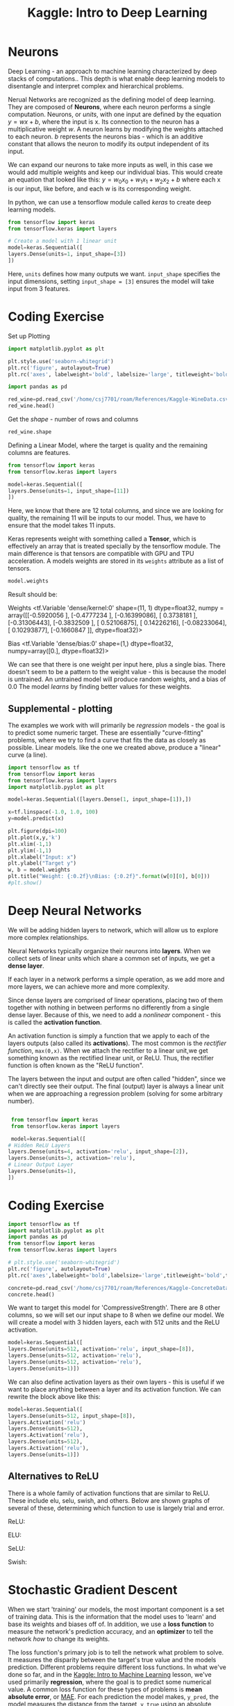 :PROPERTIES:
:ID:       f040dd01-cc36-4173-aa18-4035718e7879
:END:
#+title: Kaggle: Intro to Deep Learning
#+filetags: :MachineLearning:AI:



* Neurons

Deep Learning - an approach to machine learning characterized by deep stacks of computations..
This depth is what enable deep learning models to disentangle and interpret complex and hierarchical problems.

Nerual Networks are recognized as the defining model of deep learning. They are composed of *Neurons*, where each neuron performs a single computation.
Neurons, or /units/, with one input are defined by the equation $y=wx+b$, where the input is x. Its connection to the neuron has a multiplicative weight /w/.
A neuron learns by modifying the weights attached to each neuron. /b/ represents the neurons bias - which is an additive constant that allows the neuron to modify its output independent of its input. 

We can expand our neurons to take more inputs as well, in this case we would add multiple weights and keep our individual bias. This would create an equation that looked like this: $y=w_{0}x_{0}+w_{1}x_{1}+w_{2}x_{2}+b$ where each x is our input, like before, and each w is its corresponding weight.

In python, we can use a tensorflow module called /keras/ to create deep learning models.

#+begin_src python
  from tensorflow import keras
  from tensorflow.keras import layers

  # Create a model with 1 linear unit
  model=keras.Sequential([
  layers.Dense(units=1, input_shape=[3])
  ])
#+end_src

Here, =units= defines how many outputs we want.
=input_shape= specifies the input dimensions, setting =input_shape = [3]= ensures the model will take input from 3 features.

* Coding Exercise
Set up Plotting
#+begin_src python :results verbatim :session Kaggle-DL
  import matplotlib.pyplot as plt

  plt.style.use('seaborn-whitegrid')
  plt.rc('figure', autolayout=True)
  plt.rc('axes', labelweight='bold', labelsize='large', titleweight='bold', titlesize=18, titlepad=10)
#+end_src

#+RESULTS:

#+begin_src python :results verbatim :session Kaggle-DL
  import pandas as pd

  red_wine=pd.read_csv('/home/csj7701/roam/References/Kaggle-WineData.csv')
  red_wine.head()
#+end_src

#+RESULTS:
:    fixed acidity  volatile acidity  citric acid  ...  sulphates  alcohol  quality
: 0            7.4              0.70         0.00  ...       0.56      9.4        5
: 1            7.8              0.88         0.00  ...       0.68      9.8        5
: 2            7.8              0.76         0.04  ...       0.65      9.8        5
: 3           11.2              0.28         0.56  ...       0.58      9.8        6
: 4            7.4              0.70         0.00  ...       0.56      9.4        5
: 
: [5 rows x 12 columns]

Get the /shape/ - number of rows and columns
#+begin_src python :results verbatim :session Kaggle-DL
  red_wine.shape
#+end_src

#+RESULTS:
: (1599, 12)

Defining a Linear Model, where the target is quality and the remaining columns are features.
#+begin_src python :results verbatim :session Kaggle-DL
  from tensorflow import keras
  from tensorflow.keras import layers

  model=keras.Sequential([
  layers.Dense(units=1, input_shape=[11])
  ])

#+end_src

#+RESULTS:
: None

Here, we know that there are 12 total columns, and since we are looking for quality, the remaining 11 will be inputs to our model. Thus, we have to ensure that the model takes 11 inputs.


Keras represents weight with something called a *Tensor*, which is effectively an array that is treated specially by the tensorflow module. The main difference is that tensors are compatible with GPU and TPU acceleration.
A models weights are stored in its =weights= attribute as a list of tensors.
#+begin_src python :results verbatim :session Kaggle-DL
  model.weights
#+end_src

#+RESULTS:
#+begin_example
[<tf.Variable 'dense/kernel:0' shape=(11, 1) dtype=float32, numpy=
array([[ 0.26382798],
       [-0.49166387],
       [-0.38165185],
       [ 0.00448996],
       [ 0.42288262],
       [ 0.32784933],
       [-0.2744874 ],
       [-0.5374677 ],
       [-0.44155195],
       [ 0.26299298],
       [ 0.32698447]], dtype=float32)>, <tf.Variable 'dense/bias:0' shape=(1,) dtype=float32, numpy=array([0.], dtype=float32)>]
#+end_example

Result should be:

Weights
<tf.Variable 'dense/kernel:0' shape=(11, 1) dtype=float32, numpy =
array([[-0.5920056 ],
       [-0.4777234 ],
       [-0.16399086],
       [ 0.3738181 ],
       [-0.31306443],
       [-0.3832509 ],
       [ 0.52106875],
       [ 0.14226216],
       [-0.08233064],
       [ 0.10293877],
       [-0.1660847 ]], dtype=float32)>

Bias
<tf.Variable 'dense/bias:0' shape=(1,) dtype=float32, numpy=array([0.], dtype=float32)>

We can see that there is one weight per input here, plus a single bias.
There doesn't seem to be a pattern to the weight value - this is because the model is untrained. An untrained model will produce random weights, and a bias of 0.0
The model /learns/ by finding better values for these weights.

** Supplemental - plotting
The examples we work with will primarily be /regression/ models - the goal is to predict some numeric target. These are essentially "curve-fitting" problems, where we try to find a curve that fits the data as closely as possible.
Linear models. like the one we created above, produce a "linear" curve (a line).
#+begin_src python :output verbatim image
  import tensorflow as tf
  from tensorflow import keras
  from tensorflow.keras import layers
  import matplotlib.pyplot as plt

  model=keras.Sequential([layers.Dense(1, input_shape=[1]),])

  x=tf.linspace(-1.0, 1.0, 100)
  y=model.predict(x)

  plt.figure(dpi=100)
  plt.plot(x,y,'k')
  plt.xlim(-1,1)
  plt.ylim(-1,1)
  plt.xlabel("Input: x")
  plt.ylabel("Target y")
  w, b = model.weights
  plt.title("Weight: {:0.2f}\nBias: {:0.2f}".format(w[0][0], b[0]))
  #plt.show()

#+end_src

#+RESULTS:
#+ATTR_LATEX: :caption \bicaption{---}
[[file:/home/csj7701/roam/Attachments/Kaggle-Deep-Learning-1.png]]
* Deep Neural Networks
We will be adding hidden layers to network, which will allow us to explore more complex relationships.

Neural Networks typically organize their neurons into *layers*.
When we collect sets of linear units which share a common set of inputs, we get a *dense layer*.

If each layer in a network performs a simple operation, as we add more and more layers, we can achieve more and more complexity.

Since dense layers are comprised of linear operations, placing two of them together with nothing in between performs no differently from a single dense layer.
Because of this, we need to add a /nonlinear/ component - this is called the *activation function*.

An activation function is simply a function that we apply to each of the layers outputs (also called its *activations*).
The most common is the /rectifier function/, =max(0,x)=.
When we attach the rectifier to a linear unit,we get something known as the rectified linear unit, or ReLU.
Thus, the rectifier function is often known as the "ReLU function".

#+ATTR_LATEX: :caption \bicaption{---}
[[file:/home/csj7701/roam/Attachments/Kaggle-Deep-Learning-2.png]]


The layers between the input and output are often called "hidden", since we can't directly see their output.
The final (output) layer is always a linear unit when we are approaching a regression problem (solving for some arbitrary number).

#+begin_src python :results verbatim

   from tensorflow import keras
   from tensorflow.keras import layers

   model=keras.Sequential([
  # Hidden ReLU Layers
  layers.Dense(units=4, activation='relu', input_shape=[2]),
  layers.Dense(units=3, activation='relu'),
  # Linear Output Layer
  layers.Dense(units=1),
  ])

#+end_src

#+RESULTS:
: None

* Coding Exercise

#+begin_src python :results verbatim :session Kaggle-DL-2
  import tensorflow as tf
  import matplotlib.pyplot as plt
  import pandas as pd
  from tensorflow import keras
  from tensorflow.keras import layers

  # plt.style.use('seaborn-whitegrid')
  plt.rc('figure', autolayout=True)
  plt.rc('axes',labelweight='bold',labelsize='large',titleweight='bold',titlesize='18',titlepad=10)

  concrete=pd.read_csv('/home/csj7701/roam/References/Kaggle-ConcreteData.csv')
  concrete.head()
#+end_src

#+RESULTS:
:    Cement  BlastFurnaceSlag  FlyAsh  ...  FineAggregate  Age  CompressiveStrength
: 0   540.0               0.0     0.0  ...          676.0   28                79.99
: 1   540.0               0.0     0.0  ...          676.0   28                61.89
: 2   332.5             142.5     0.0  ...          594.0  270                40.27
: 3   332.5             142.5     0.0  ...          594.0  365                41.05
: 4   198.6             132.4     0.0  ...          825.5  360                44.30
: 
: [5 rows x 9 columns]

We want to target this model for 'CompressiveStrength'. There are 8 other columns, so we will set our input shape to 8 when we define our model.
We will create a model with 3 hidden layers, each with 512 units and the ReLU activation. 
#+begin_src python :results verbatim :session Kaggle-DL-2
  model=keras.Sequential([
  layers.Dense(units=512, activation='relu', input_shape=[8]),
  layers.Dense(units=512, activation='relu'),
  layers.Dense(units=512, activation='relu'),
  layers.Dense(units=1)])
#+end_src

We can also define activation layers as their own layers - this is useful if we want to place anything between a layer and its activation function.
We can rewrite the block above like this:
#+begin_src python
  model=keras.Sequential([
  layers.Dense(units=512, input_shape=[8]),
  layers.Activation('relu')
  layers.Dense(units=512),
  layers.Activation('relu'),
  layers.Dense(units=512),
  layers.Activation('relu'),
  layers.Dense(units=1)])
#+end_src

** Alternatives to ReLU
There is a whole family of activation functions that are similar to ReLU. These include elu, selu, swish, and others.
Below are shown graphs of several of these, determining which function to use is largely trial and error.

ReLU:
#+ATTR_LATEX: :caption \bicaption{---}
[[file:/home/csj7701/roam/Attachments/Kaggle-relu-graph.png]]

ELU:
#+ATTR_LATEX: :caption \bicaption{---}
[[file:/home/csj7701/roam/Attachments/Kaggle-elu-graph.png]]

SeLU:
#+ATTR_LATEX: :caption \bicaption{---}
[[file:/home/csj7701/roam/Attachments/Kaggle-selu-graph.png]]

Swish:
#+ATTR_LATEX: :caption \bicaption{---}
[[file:/home/csj7701/roam/Attachments/Kaggle-swish-graph.png]]

* Stochastic Gradient Descent

When we start 'training' our models, the most important component is a set of training data.
This is the information that the model uses to 'learn' and base its weights and biases off of.
In addition, we use a *loss function* to measure the network's prediction accuracy, and an *optimizer* to tell the network /how/ to change its weights.

The loss function's primary job is to tell the network what problem to solve. It measures the disparity between the target's true value and the models prediction.
Different problems require different loss functions. In what we've done so far, and in the [[id:a9221448-bfee-4bc6-b5d4-b1aa4db97be3][Kaggle: Intro to Machine Learning]] lesson, we've used primarily *regression*, where the goal is to predict some numerical value.
A common loss function for these types of problems is *mean absolute error*, or [[file:20240113125509-kaggle_intro_to_machine_learning.org::*Model Validation][MAE]].
For each prediction the model makes, =y_pred=, the model measures the distance from the target, =y_true= using an absolute difference =abs(y_true-y_pred)=.
Besides these, other functions useful for regression include the mean-squared error (MSE) or the Huber loss functions.

We've now identified the problem for the model to solve, but we need to identify /how/ to solve it. This is what the optimizer does - adjusts the weights to minimize loss.
Almost all optimization functions used for deep learning are part of a family of functions called *Stochastic Gradient Descent*.
They train a network in steps, where one iteration consists of the following:
- Sample training data and run through model to get predictions
- Measure the loss between the predictions and the true values
- Adjust the weights in a direction that makes the loss smaller.
- Repeat until you reach an acceptable amount of loss.


Each individual sample is known as a /minibatch/, while a full iteration is called an /epoch/.
These epochs make small sequential changes - where the amount of change is determined by the /learning rate/.
A smaller learning rate means that the model will need to see more batches of training data before it accomplishes its goal.
This learning rate, combined with the size of the minibatches, are the two most influential variables in model training.

In most cases however, there is no need to adjust these in much depth. There are algorithms and functions that are designed to be adaptable and adjust both learning rate and/or batch size in order to improve performance.
=Adam= is one of these.

Adding a loss function and optimizer is relatively simple using the model's =compile= method.
#+begin_src python
  model.compile(
      optimizer="adam",
      loss="mae",
      )
#+end_src

** Example
#+begin_src python :results verbatim :session Kaggle-DL-3

  import pandas as pd
  
  red_wine=pd.read_csv('/home/csj7701/roam/References/Kaggle-WineData.csv')

  # Training and Validation Splits
  df_train=red_wine.sample(frac=0.7, random_state=0)
  df_valid=red_wine.drop(df_train.index)
  df_train.head(4)

#+end_src

#+RESULTS:
:       fixed acidity  volatile acidity  citric acid  residual sugar  chlorides  free sulfur dioxide  total sulfur dioxide  density    pH  sulphates  alcohol  quality
: 1109           10.8             0.470         0.43            2.10      0.171                 27.0                  66.0  0.99820  3.17       0.76     10.8        6
: 1032            8.1             0.820         0.00            4.10      0.095                  5.0                  14.0  0.99854  3.36       0.53      9.6        5
: 1002            9.1             0.290         0.33            2.05      0.063                 13.0                  27.0  0.99516  3.26       0.84     11.7        7
: 487            10.2             0.645         0.36            1.80      0.053                  5.0                  14.0  0.99820  3.17       0.42     10.0        6

#+begin_src python :results verbatim :session Kaggle-DL-3

  # Scale to [0,1]
  max_=df_train.max(axis=0)
  min_=df_train.min(axis=0)
  df_train=(df_train-min_)/(max_-min_)
  df_valid=(df_valid-min_)/(max_-min_)

  # Split features and target
  X_train=df_train.drop('quality',axis=1)
  X_valid=df_valid.drop('quality',axis=1)
  Y_train=df_train['quality']
  Y_valid=df_valid['quality']

#+end_src

#+RESULTS:
: None

Now we need to determine the number of inputs that the network should have. To see the size of the dataset, we can run the following, then exclude our goal (quality) from the total.
#+begin_src python :results verbatim :session Kaggle-DL-3
  X_train.shape
#+end_src

#+RESULTS:
: (1119, 11)
This means that the number of inputs will be 11, since we have already excluded the 'quality' column. in the block above this one.

Now we can start building our model. We will use 3 layers with 512 neurons each.
#+begin_src python :results file :session Kaggle-DL-3

  from tensorflow import keras
  from tensorflow.keras import layers
  import matplotlib.pyplot as plt

  model=keras.Sequential([
      layers.Dense(512, activation='relu', input_shape=[11]),
      layers.Dense(512, activation='relu'),
      layers.Dense(512, activation='relu'),
      layers.Dense(1),
   ])

  model.compile(
      optimizer='adam',
      loss='mae',
  )

  history=model.fit(
      X_train, Y_train,
      validation_data=(X_valid, Y_valid),
      batch_size=256,
      epochs=10,
  )

  import pandas as pd

  history_df=pd.DataFrame(history.history)
  history_df['loss'].plot();
  plt.savefig('/home/csj7701/roam/Attachments/Kaggle-DLExample.png')
  '/home/csj7701/roam/Attachments/Kaggle-DLExample.png'
#+end_src

#+RESULTS:
[[file:/home/csj7701/roam/Attachments/Kaggle-DLExample.png]]

The plot levels out as the model runs through more epochs - when the loss curve becomes horizontal it indicates that the model has learned all it can and their is no benefit to additional epochs.

* Coding Exercise
#+begin_src python :session Kaggle-DL4

  import matplotlib.pyplot as plt
  import numpy as np
  import pandas as pd
  from sklearn.preprocessing import StandardScaler, OneHotEncoder
  from sklearn.compose import make_column_transformer, make_column_selector
  from sklearn.model_selection import train_test_split

  plt.rc('figure', autolayout=True)
  plt.rc('axes', labelweight='bold', labelsize='large',titleweight='bold',titlesize=18,titlepad=10)
  plt.rc('animation',html='html5')

  fuel=pd.read_csv('/home/csj7701/roam/References/Kaggle-FuelData.csv')

  X=fuel.copy()
  # Remove the target
  Y=X.pop('FE')

  preprocessor=make_column_transformer(
      (StandardScaler(),
       make_column_selector(dtype_include=np.number)),
      (OneHotEncoder(sparse_output=False),
       make_column_selector(dtype_include=object)),
  )

  X=preprocessor.fit_transform(X)
  Y=np.log(Y) # Log transform target instead of standardising

  input_shape=[X.shape[1]]
  input_shape
    
#+end_src

#+RESULTS:
| 50 |

#+begin_src python :results verbatim :session Kaggle-DL4

  from tensorflow import keras
  from tensorflow.keras import layers

  model=keras.Sequential([
      layers.Dense(128, activation='relu', input_shape=input_shape),
      layers.Dense(128, activation='relu'),
      layers.Dense(64, activation='relu'),
      layers.Dense(1),
      ])

  model.compile(
      optimizer='adam',
      loss='mae',
  )

  history=model.fit(
      X, Y,
      batch_size=128,
      epochs=200,
  )

#+end_src

#+RESULTS:
: None

Now we can start looking at loss curves and evaluating performance.

#+begin_src python :results file :session Kaggle-DL4

  history_df=pd.DataFrame(history.history)
  history_df.loc[5:, ['loss']].plot()
  plt.savefig('/home/csj7701/roam/Attachments/Kaggle-DLFuel.png')
  '/home/csj7701/roam/Attachments/Kaggle-DLFuel.png'

#+end_src

#+RESULTS:
[[file:/home/csj7701/roam/Attachments/Kaggle-DLFuel.png]]

Using the table below, we can experiment with different values for =learning_rate=, =batch_size=, =num_examples=

| learning_rate | batch_size | num_examples |
|          0.05 |         32 |          256 |
|          0.05 |          2 |          256 |
|          0.05 |        128 |          256 |
|          0.02 |         32 |          256 |
|           0.2 |         32 |          256 |
|           1.0 |         32 |          256 |
|           0.9 |       4096 |         8192 |
|          0.99 |       4096 |         8192 |

* Overfitting and Underfitting
As we discussed in the [[id:a9221448-bfee-4bc6-b5d4-b1aa4db97be3][Kaggle: Intro to Machine Learning]] lesson, its possible to tune a model too close to the desired output. This is called overfitting. Similarly, if a model isn't fitted close enough to the desired result it won't achieve reasonable results.

We can use the keras library to examing learning curves and see whether we are under or over fitting our model.
These learning curves are essentially a representation of loss per epoch, and we compare the curve produced by the training data to that produced by the validation data in order to see how the model actually performs.

When fitting a model, its important to understand the difference between *signal* and *noise*. The signal is the part of the data that carries actual useful information - information that can help our model make predictions. Anything else is known as noise. Ideally, a model learns from the signal and not noise, but if the model is too closely fitted to the training data it will take in more noise.
Conversely, if it is fitted too loosely, it will not take in enough signal. This is shown in the graph below.
#+ATTR_LATEX: :caption \bicaption{---}
[[file:/home/csj7701/roam/Attachments/Kaggle-Deep-Learning-3.png]]

Underfitting the training set occurs when the loss is not as low as it could be (because the model hasn't learned enough signal)
Overfitting the training set occurs when the loss is not as low as it could be (because the model has learned too much noise)

We can measure the size and complexity of patterns a model can learn through a variable called *complexity*.
In general, this is determined by the number of neurons and how they are connected. If a network is underfitting, try increasing its capacity.
You can do this by making it /wider/ (add more units to existing layers) or deeper (adding more layers).
Wider networks generally learn linear relationships more easily, while deeper networks tend to perform better on non-linear ones.

Sometimes, a model might learn noise to readily during training - this will result in an increase in loss in the training curve. To fix this, we can use a process called *Early Stopping*, where we end the training wherever the validation loss stops decreasing. This can help prevent overfitting.
We can implement this early stop using a function known as a callback

#+BEGIN_SRC python :results none
  from tensorflow.keras.callbacks import EarlyStopping

  early_stopping=EarlyStopping(
      min_delta=0.001, # minimum amount of change to count as an improvement
      patience=20, # how many epochs to wait before stopping
      restore_best_weights=True,
  )
#+END_SRC

We then add this callback function as an argument to the fit function, formatting our callbacks as a list

#+begin_src python :results none

  model.fit(
      ...
      epochs=500,
      callbacks=[early_stopping],
  )

#+end_src

When we use the early stop function, typically we want to choose a number of epochs larger than what we need.

* Coding exercise
#+begin_src python :results verbatim :session Kaggle-Dl-Spot
  import matplotlib.pyplot as plt
  import pandas as pd
  from sklearn.preprocessing import StandardScaler, OneHotEncoder
  from sklearn.compose import make_column_transformer
  from sklearn.model_selection import GroupShuffleSplit
  from tensorflow import keras
  from tensorflow.keras import layers, callbacks

  plt.rc('figure', autolayout=True)
  plt.rc('axes', labelweight='bold', labelsize='large', titleweight='bold', titlesize=18, titlepad=10)

  spotify=pd.read_csv('/home/csj7701/roam/References/Kaggle-SpotifyData.csv')

  X=spotify.copy().dropna()
  Y=X.pop('track_popularity')
  artists=X['track_artist']

  features_num=['danceability', 'energy', 'key', 'loudness', 'mode', 'speechiness', 'acousticness', 'instrumentalness', 'liveness', 'valence', 'tempo', 'duration_ms']
  features_cat=['playlist_genre']

  preprocessor=make_column_transformer(
      (StandardScaler(), features_num),
      (OneHotEncoder(), features_cat),
      )

  # We use a grouped split here to keep artist songs in one group or another
  def group_split(X, Y, group, train_size=0.75):
      splitter= GroupShuffleSplit(train_size=train_size)
      train, test=next(splitter.split(X,Y,groups=group))
      return (X.iloc[train], X.iloc[test], Y.iloc[train], Y.iloc[test])

  X_train, X_valid, Y_train, Y_valid=group_split(X,Y,artists)

  X_train=preprocessor.fit_transform(X_train)
  X_valid=preprocessor.transform(X_valid)
  Y_train=Y_train/100 # Popularity is on a 0-100 scale. Rescales to 0-1
  Y_valid=Y_valid/100

  input_shape=[X_train.shape[1]]
  input_shape

#+end_src

#+RESULTS:
: [18]


#+begin_src python :results verbatim :session Kaggle-Dl-Spot
  model=keras.Sequential([
      layers.Dense(1, input_shape=input_shape),
      ])
  model.compile(
      optimizer='adam',
      loss='mae',
      )
  history=model.fit(
      X_train, Y_train,
      validation_data=(X_valid, Y_valid),
      batch_size=512,
      epochs=50,
      verbose=0,
      )
  history_df=pd.DataFrame(history.history)
  history_df.loc[0:, ['loss', 'val_loss']].plot()

  history_df['val_loss'].min()
#+end_src

#+RESULTS:
: 0.19460612535476685

We get the following graph from this model:
#+ATTR_LATEX: :caption \bicaption{---}
[[file:/home/csj7701/roam/Attachments/Kaggle-Deep-Learning-4.png]]

If we zoom in we see:

#+ATTR_LATEX: :caption \bicaption{---}
[[file:/home/csj7701/roam/Attachments/Kaggle-Deep-Learning-5.png]]

The gap here is quite small, and validation loss never increases, so its likely that the model is underfitting.
Next, we will increase the models capacity to see if we can improve this performance.

#+begin_src python :results verbatim :session Kaggle-Dl-Spot

  model=keras.Sequential([
      layers.Dense(128, activation='relu', input_shape=input_shape),
      layers.Dense(64, activation='relu'),
      layers.Dense(1)
      ])
  model.compile(
      optimizer='adam',
      loss='mae',
      )
  history=model.fit(
      X_train, Y_train,
      validation_data=(X_valid, Y_valid),
      batch_size=512,
      epochs=50,
      )
  history_df=pd.DataFrame(history.history)
  history_df.loc[:, ['loss', 'val_loss']].plot()
  history_df['val_loss'].min()

#+end_src

#+RESULTS:
: 0.1932375431060791

This model produces the following graph:
#+ATTR_LATEX: :caption \bicaption{---}
[[file:/home/csj7701/roam/Attachments/Kaggle-Deep-Learning-6.png]]

This shows the validation loss rising early, while training loss continues to decrease; which indicates that the model has begun to overfit. To prevent this, we must either reduce the number of units, or try early stopping. We will try early stopping.

#+begin_src python :results verbatim :session Kaggle-Dl-Spot

  early_stopping=callbacks.EarlyStopping(
      patience=5,
      min_delta=0.001,
      restore_best_weights=True,
      )

  model=keras.Sequential([
      layers.Dense(128, activation='relu', input_shape=input_shape),
      layers.Dense(64, activation='relu'),
      layers.Dense(1)])

  model.compile(
      optimizer='adam',
      loss='mae')

  history=model.fit(
      X_train, Y_train, validation_data=(X_valid, Y_valid),
      batch_size=512, epochs=50, callbacks=[early_stopping])

  history_df=pd.DataFrame(history.history)
  history_df.loc[:, ['loss', 'val_loss']].plot()
  history_df['val_loss'].min()
#+end_src

#+RESULTS:
: 0.1936691850423813

This trial returns:

#+ATTR_LATEX: :caption \bicaption{---}
[[file:/home/csj7701/roam/Attachments/Kaggle-Deep-Learning-7.png]]

This is an improvement . We can see that the model stops once it began overfitting. 
